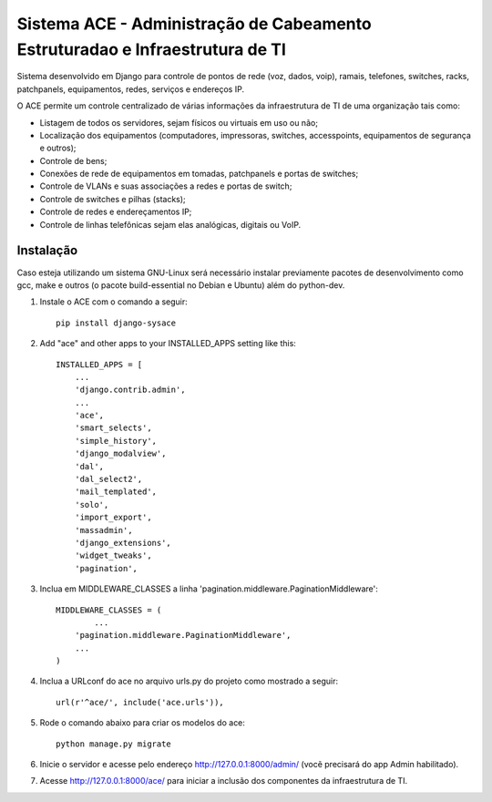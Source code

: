 Sistema ACE - Administração de Cabeamento Estruturadao e Infraestrutura de TI
=============================================================================

Sistema desenvolvido em Django para controle de pontos de rede (voz, dados, voip), ramais, telefones, switches, racks, patchpanels, equipamentos, redes, serviços e endereços IP.

O ACE permite um controle centralizado de várias informações da infraestrutura de TI de uma organização  tais como:

* Listagem de todos os servidores, sejam físicos ou virtuais em uso ou não;
* Localização dos equipamentos (computadores, impressoras, switches, accesspoints, equipamentos de segurança e outros);
* Controle de bens;
* Conexões de rede de equipamentos em tomadas, patchpanels e portas de switches;
* Controle de VLANs e suas associações a redes e portas de switch;
* Controle de switches e pilhas (stacks);
* Controle de redes e endereçamentos IP;
* Controle de linhas telefônicas sejam elas analógicas, digitais ou VoIP.


Instalação
----------

Caso esteja utilizando um sistema GNU-Linux será necessário instalar previamente pacotes de desenvolvimento como gcc, make e outros (o pacote build-essential no Debian e Ubuntu) além do python-dev.

1. Instale o ACE com o comando a seguir::

    pip install django-sysace




2. Add "ace" and other apps to your INSTALLED_APPS setting like this::

	INSTALLED_APPS = [
	    ...
	    'django.contrib.admin',    
	    ...
	    'ace',
	    'smart_selects',
	    'simple_history',
	    'django_modalview',
	    'dal',
	    'dal_select2',
	    'mail_templated',
	    'solo',
	    'import_export',
	    'massadmin',
	    'django_extensions', 
	    'widget_tweaks',
	    'pagination', 


3. Inclua em MIDDLEWARE_CLASSES a linha 'pagination.middleware.PaginationMiddleware'::

	MIDDLEWARE_CLASSES = (
 		...
	    'pagination.middleware.PaginationMiddleware',
	    ...
	)

        

4. Inclua a URLconf do ace no arquivo urls.py do projeto como mostrado a seguir::

	url(r'^ace/', include('ace.urls')),

5. Rode o comando abaixo para criar os modelos do ace::

	python manage.py migrate

6. Inicie o servidor e acesse pelo endereço http://127.0.0.1:8000/admin/
   (vocẽ precisará do app Admin habilitado).
    
7. Acesse http://127.0.0.1:8000/ace/ para iniciar a inclusão dos componentes da infraestrutura de TI.



